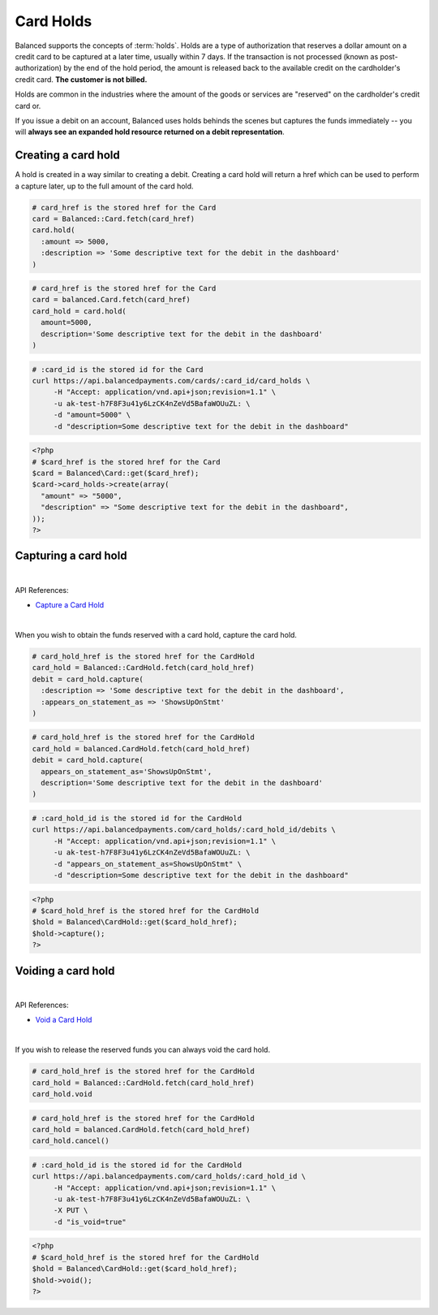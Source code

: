 Card Holds
========================

Balanced supports the concepts of :term:`holds`. Holds are a type of
authorization that reserves a dollar amount on a credit card to be captured at
a later time, usually within 7 days. If the transaction is not processed
(known as post-authorization) by the end of the hold period, the amount is
released back to the available credit on the cardholder's credit card.
**The customer is not billed.**

Holds are common in the industries where the amount of the goods or services
are "reserved" on the cardholder's credit card or.

If you issue a debit on an account, Balanced uses holds behinds the scenes
but captures the funds immediately -- you will
**always see an expanded hold resource returned on a debit representation**.

.. warning::
  :header_class: alert alert-tab
  :body_class: alert alert-green

  For all intents and purposes, Balanced does not recommend holds and considers
  their usage to be a very advanced feature as they cause much confusion and are
  cumbersome to manage.

  If your project requires holds and you need help, please reach out
  to us using our :ref:`support channels <overview.support>`.


Creating a card hold
--------------------

A hold is created in a way similar to creating a debit. Creating a card hold
will return a href which can be used to perform a capture later, up to the full
amount of the card hold.

.. code-block:: ruby

  # card_href is the stored href for the Card
  card = Balanced::Card.fetch(card_href)
  card.hold(
    :amount => 5000,
    :description => 'Some descriptive text for the debit in the dashboard'
  )

.. code-block:: python

  # card_href is the stored href for the Card
  card = balanced.Card.fetch(card_href)
  card_hold = card.hold(
    amount=5000,
    description='Some descriptive text for the debit in the dashboard'
  )

.. code-block:: bash

  # :card_id is the stored id for the Card
  curl https://api.balancedpayments.com/cards/:card_id/card_holds \
       -H "Accept: application/vnd.api+json;revision=1.1" \
       -u ak-test-h7F8F3u41y6LzCK4nZeVd5BafaWOUuZL: \
       -d "amount=5000" \
       -d "description=Some descriptive text for the debit in the dashboard"

.. code-block:: php

  <?php
  # $card_href is the stored href for the Card
  $card = Balanced\Card::get($card_href);
  $card->card_holds->create(array(
    "amount" => "5000",
    "description" => "Some descriptive text for the debit in the dashboard",
  ));
  ?>

Capturing a card hold
---------------------

|

API References:

.. cssclass:: list-noindent

- `Capture a Card Hold </1.1/api/card-holds/#capture-a-card-hold>`_

|

When you wish to obtain the funds reserved with a card hold, capture the card
hold.

.. code-block:: ruby

  # card_hold_href is the stored href for the CardHold
  card_hold = Balanced::CardHold.fetch(card_hold_href)
  debit = card_hold.capture(
    :description => 'Some descriptive text for the debit in the dashboard',
    :appears_on_statement_as => 'ShowsUpOnStmt'
  )

.. code-block:: python

  # card_hold_href is the stored href for the CardHold
  card_hold = balanced.CardHold.fetch(card_hold_href)
  debit = card_hold.capture(
    appears_on_statement_as='ShowsUpOnStmt',
    description='Some descriptive text for the debit in the dashboard'
  )

.. code-block:: bash

  # :card_hold_id is the stored id for the CardHold
  curl https://api.balancedpayments.com/card_holds/:card_hold_id/debits \
       -H "Accept: application/vnd.api+json;revision=1.1" \
       -u ak-test-h7F8F3u41y6LzCK4nZeVd5BafaWOUuZL: \
       -d "appears_on_statement_as=ShowsUpOnStmt" \
       -d "description=Some descriptive text for the debit in the dashboard"

.. code-block:: php

  <?php
  # $card_hold_href is the stored href for the CardHold
  $hold = Balanced\CardHold::get($card_hold_href);
  $hold->capture();
  ?>

Voiding a card hold
---------------------

|

API References:

.. cssclass:: list-noindent

- `Void a Card Hold </1.1/api/card-holds/#void-a-card-hold>`_

|

If you wish to release the reserved funds you can always void the card hold.

.. code-block:: ruby

  # card_hold_href is the stored href for the CardHold
  card_hold = Balanced::CardHold.fetch(card_hold_href)
  card_hold.void

.. code-block:: python

  # card_hold_href is the stored href for the CardHold
  card_hold = balanced.CardHold.fetch(card_hold_href)
  card_hold.cancel()

.. code-block:: bash

  # :card_hold_id is the stored id for the CardHold
  curl https://api.balancedpayments.com/card_holds/:card_hold_id \
       -H "Accept: application/vnd.api+json;revision=1.1" \
       -u ak-test-h7F8F3u41y6LzCK4nZeVd5BafaWOUuZL: \
       -X PUT \
       -d "is_void=true"

.. code-block:: php

  <?php
  # $card_hold_href is the stored href for the CardHold
  $hold = Balanced\CardHold::get($card_hold_href);
  $hold->void();
  ?>

.. _sample page: https://gist.github.com/2662770
.. _balanced.js: https://js.balancedpayments.com/v1/balanced.js
.. _testing documentation: /docs/testing#simulating-card-failures
.. _jQuery: http://www.jquery.com